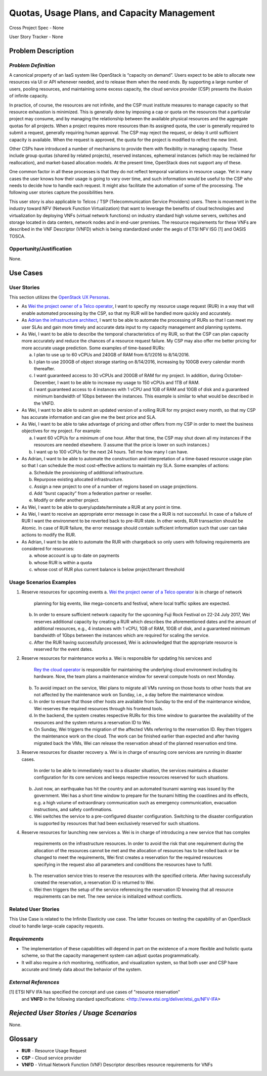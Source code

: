 Quotas, Usage Plans, and Capacity Management
============================================

Cross Project Spec - None

User Story Tracker - None

Problem Description
-------------------

*Problem Definition*
++++++++++++++++++++
A canonical property of an IaaS system like OpenStack is “capacity on demand”.
Users expect to be able to allocate new resources via UI or API whenever needed,
and to release them when the need ends. By supporting a large number of users,
pooling resources, and maintaining some excess capacity, the cloud service provider
(CSP) presents the illusion of infinite capacity.

In practice, of course, the resources are not infinite, and the CSP must institute measures to manage capacity so that resource exhaustion is minimized. This is generally done by imposing a cap or quota on the resources that a particular project may consume, and by managing the relationship between the available physical resources and the aggregate quotas for all projects. When a project requires more resources than its assigned quota, the user is generally required to submit a request, generally requiring human approval. The CSP may reject the request, or delay it until sufficient capacity is available. When the request is approved, the quota for the project is modified to reflect the new limit.

Other CSPs have introduced a number of mechanisms to provide them with flexibility in managing capacity. These include group quotas (shared by related projects), reserved instances, ephemeral instances (which may be reclaimed for reallocation), and market-based allocation models. At the present time, OpenStack does not support any of these.

One common factor in all these processes is that they do not reflect temporal variations in resource usage. Yet in many cases the user knows how their usage is going to vary over time, and such information would be useful to the CSP who needs to decide how to handle each request. It might also facilitate the automation of some of the processing. The following user stories capture the possibilities here.

This user story is also applicable to Telcos / TSP (Telecommunication Service
Providers) users. There is movement in the industry toward NFV (Network
Function Virtualization) that want to leverage the benefits of cloud
technologies and virtualization by deploying VNFs (virtual network functions)
on industry standard high volume servers, switches and storage located in data
centers, network nodes and in end-user premises.  The resource requirements
for these VNFs are described in the VNF Descriptor (VNFD) which is being
standardized under the aegis of ETSI NFV ISG [1] and OASIS TOSCA.

Opportunity/Justification
+++++++++++++++++++++++++
.. This section is mandatory.
.. Use this section to give opportunity details that support why
.. pursuing these user stories would help address key barriers to adoption or
.. operation.

.. Some examples of information that might be included here are applicable market
.. segments, workloads, user bases, etc. and any associated data.  Please replace
.. "None." with the appropriate data.

None.

Use Cases
---------

User Stories
++++++++++++
..  This section is mandatory. You may submit multiple
.. user stories in a single submission as long as they are inter-related and can be
.. associated with a single epic and/or function.  If the user stories are
.. explaining goals that fall under different epics/themes then please complete a
.. separate submission for each group of user stories.  Please replace "None." with
.. the appropriate data.

.. A list of user stories ideally in this or a similar format:

.. * As a <type of user>, I want to <goal> so that <benefit>

This section utilizes the `OpenStack UX Personas`_.

* As `Wei the project owner of a Telco operator`_, I want to specify my resource
  usage request (RUR) in a way that will enable automated processing by the CSP,
  so that my RUR will be handled more quickly and accurately.

* As `Adrian the infrastructure architect`_, I want to be able to automate the
  processing of RURs so that I can meet my user SLAs and gain more timely and
  accurate data input to my capacity management and planning systems.

* As Wei, I want to be able to describe the temporal characteristics of my RUR,
  so that the CSP can plan capacity more accurately and reduce the chances of a
  resource request failure. My CSP may also offer me better pricing for more
  accurate usage prediction. Some examples of time-based RURs:

  a. I plan to use up to 60 vCPUs and 240GB of RAM from 6/1/2016 to 8/14/2016.
  b. I plan to use 200GB of object storage starting on 8/14/2016, increasing by
     100GB every calendar month thereafter.
  c. I want guaranteed access to 30 vCPUs and 200GB of RAM for my project.
     In addition, during October-December, I want to be able to increase my
     usage to 150 vCPUs and 1TB of RAM.
  d. I want guaranteed access to 4 instances with 1 vCPU and 1GB of RAM and 10GB
     of disk and a guaranteed minimum bandwidth of 1Gbps between the instances.
     This example is similar to what would be described in the VNFD.

* As Wei, I want to be able to submit an updated version of a rolling RUR for my
  project every month, so that my CSP has accurate information and can give me
  the best price and SLA.

* As Wei, I want to be able to take advantage of pricing and other offers from
  my CSP in order to meet the business objectives for my project. For example:

  a. I want 60 vCPUs for a minimum of one hour. After that time, the CSP may
     shut down all my instances if the resources are needed elsewhere. (I assume
     that the price is lower on such instances.)
  b. I want up to 100 vCPUs for the next 24 hours. Tell me how many I can have.

* As Adrian, I want to be able to automate the construction and interpretation
  of a time-based resource usage plan so that I can schedule the most
  cost-effective actions to maintain my SLA. Some examples of actions:

  a. Schedule the provisioning of additional infrastructure.
  b. Repurpose existing allocated infrastructure.
  c. Assign a new project to one of a number of regions based on usage
     projections.
  d. Add “burst capacity” from a federation partner or reseller.
  e. Modify or defer another project.

* As Wei, I want to be able to query/update/terminate a RUR at any point in
  time.

* As Wei, I want to receive an appropriate error message in case the a RUR is
  not successful. In case of a failure of RUR I want the environment to be
  reverted back to pre-RUR state.
  In other words, RUR transaction should be Atomic. In case of RUR failure, the
  error message should contain sufficient information such that user can take
  actions to modify the RUR.

* As Adrian, I want to be able to automate the RUR with chargeback so only users
  with following requirements are considered for resources:

  a. whose account is up to date on payments
  b. whose RUR is within a quota
  c. whose cost of RUR plus current balance is below project/tenant threshold

.. _OpenStack UX Personas: http://docs.openstack.org/contributor-guide/ux-ui-guidelines/ux-personas.html
.. _Wei the project owner of a Telco operator: http://docs.openstack.org/contributor-guide/ux-ui-guidelines/ux-personas/project-owner.html
.. _Adrian the infrastructure architect: http://docs.openstack.org/contributor-guide/ux-ui-guidelines/ux-personas/infrastructure-arch.html

Usage Scenarios Examples
++++++++++++++++++++++++
.. This section is mandatory.
.. In order to explain your user stories, if possible, provide an example in the
.. form of a scenario to show how the specified user type might interact with the
.. user story and what they might expect.  An example of a usage scenario can be
.. found at http://agilemodeling.com/artifacts/usageScenario.htm of a currently
.. implemented or documented planned solution.  Please replace "None." with the
.. appropriate data.

.. If you have multiple usage scenarios/examples (the more the merrier) you may
.. want to use a numbered list with a title for each one, like the following:

.. 1. Usage Scenario Title a. 1st Step b. 2nd Step 2. Usage Scenario Title a. 1st
.. Step b. 2nd Step 3. [...]

1. Reserve resources for upcoming events
   a. `Wei the project owner of a Telco operator`_ is in charge of network
      planning for big events, like mega-concerts and festival, where local
      traffic spikes are expected.
   b. In order to ensure sufficient network capacity for the upcoming Fuji Rock
      Festival on 22-24 July 2017, Wei reserves additional capacity by creating
      a RUR which describes the aforementioned dates and the amount of
      additional resources, e.g., 4 instances with 1 vCPU, 1GB of RAM, 10GB of
      disk, and a guaranteed minimum bandwidth of 1Gbps between the instances
      which are required for scaling the service.
   c. After the RUR having successfully processed, Wei is acknowledged that the
      appropriate resource is reserved for the event dates.

2. Reserve resources for maintenance works
   a. Wei is responsible for updating his services and
      `Rey the cloud operator`_ is responsible for maintaining the underlying
      cloud environment including its hardware. Now, the team plans a
      maintenance window for several compute hosts on next Monday.
   b. To avoid impact on the service, Wei plans to migrate all VMs running on
      those hosts to other hosts that are not affected by the maintenance work
      on Sunday, i.e., a day before the maintenance window.
   c. In order to ensure that those other hosts are available from Sunday to the
      end of the maintenance window, Wei reserves the required resources
      through his frontend tools.
   d. In the backend, the system creates respective RURs for this time window
      to guarantee the availability of the resources and the system returns a
      reservation ID to Wei.
   e. On Sunday, Wei triggers the migration of the affected VMs referring to
      the reservation ID. Rey then triggers the maintenance work on the cloud.
      The work can be finished earlier than expected and after having migrated
      back the VMs, Wei can release the reservation ahead of the planned
      reservation end time.

3. Reserve resources for disaster recovery
   a. Wei is in charge of ensuring core services are running in disaster cases.
      In order to be able to immediately react to a disaster situation, the
      services maintains a disaster configuration for its core services and
      keeps respective resources reserved for such situations.
   b. Just now, an earthquake has hit the country and an automated tsunami
      warning was issued by the government. Wei has a short time window to
      prepare for the tsunami hitting the coastlines and its effects, e.g. a
      high volume of extraordinary communication such as emergency
      communication, evacuation instructions, and safety confirmations.
   c. Wei switches the service to a pre-configured disaster configuration.
      Switching to the disaster configuration is supported by resources that
      had been exclusively reserved for such situations.

4. Reserve resources for launching new services
   a. Wei is in charge of introducing a new service that has complex
      requirements on the infrastructure resources. In order to avoid the risk
      that one requirement during the allocation of the resources cannot be met
      and the allocation of resources has to be rolled back or be changed to
      meet the requirements, Wei first creates a reservation for the required
      resources specifying in the request also all parameters and conditions
      the resources have to fulfil.
   b. The reservation service tries to reserve the resources with the specified
      criteria. After having successfully created the reservation, a reservation
      ID is returned to Wei.
   c. Wei then triggers the setup of the service referencing the reservation ID
      knowing that all resource requirements can be met. The new service is
      initialized without conflicts.

.. _Rey the cloud operator: http://docs.openstack.org/contributor-guide/ux-ui-guidelines/ux-personas/cloud-ops.html

Related User Stories
++++++++++++++++++++
.. This section is mandatory.
.. If there are related user stories that have some overlap in the problem domain or
.. that you perceive may partially share requirements or a solution, reference them
.. here.

This Use Case is related to the Infinite Elasticity use case. The latter focuses on testing the capability of an OpenStack cloud to handle large-scale capacity requests.

*Requirements*
++++++++++++++
.. This section is optional.  It might be useful to specify
.. additional requirements that should be considered but may not be
.. apparent through the user story and usage examples.  This information will help
.. the development be aware of any additional known constraints that need to be met
.. for adoption of the newly implemented features/functionality.  Use this section
.. to define the functions that must be available or any specific technical
.. requirements that exist in order to successfully support your use case. If there
.. are requirements that are external to OpenStack, note them as such. Please
.. always add a comprehensible description to ensure that people understand your
.. need.

.. * 1st Requirement
.. * 2nd Requirement
.. * [...]

* The implementation of these capabilities will depend in part on the existence of a more flexible and holistic quota scheme, so that the capacity management system can adjust quotas programmatically.
* It will also require a rich monitoring, notification, and visualization system, so that both user and CSP have accurate and timely data about the behavior of the system.

*External References*
+++++++++++++++++++++
.. This section is optional.
.. Please use this section to add references for standards or well-defined
.. mechanisms.  You can also use this section to reference existing functionality
.. that fits your user story outside of OpenStack.  If any of your requirements
.. specifically call for the implementation of a standard or protocol or other
.. well-defined mechanism, use this section to list them.

[1] ETSI NFV IFA has specified the concept and use cases of "resource reservation"
    and **VNFD** in the following standard specifications:
    <http://www.etsi.org/deliver/etsi_gs/NFV-IFA>

*Rejected User Stories / Usage Scenarios*
-----------------------------------------
.. This is optional
.. Please fill out this section after a User Story has been submitted as a
.. cross project spec to highlight any user stories deemed out of scope of the
.. relevant cross project spec.

None.

Glossary
--------
.. This section is optional.
.. It is highly suggested that you define any terms,
.. abbreviations that are not   commonly used in order to ensure
.. that your user story is understood properly.

.. Provide a list of acronyms, their expansions, and what they actually mean in
.. general language here. Define any terms that are specific to your problem
.. domain. If there are devices, appliances, or software stacks that you expect to
.. interact with OpenStack, list them here.

.. Remember: OpenStack is used for a large number of deployments, and the better
.. you communicate your user story, the more likely it is to be considered by the
.. project teams and the product working group.

.. Examples:
.. **reST** reStructuredText is a simple markup language
.. **TLA** Three-Letter Abbreviation is an abbreviation consisting of three letters
.. **xyz** Another example abbreviation

* **RUR** - Resource Usage Request
* **CSP** - Cloud service provider
* **VNFD** - Virtual Network Function (VNF) Descriptor describes resource requirements for VNFs

